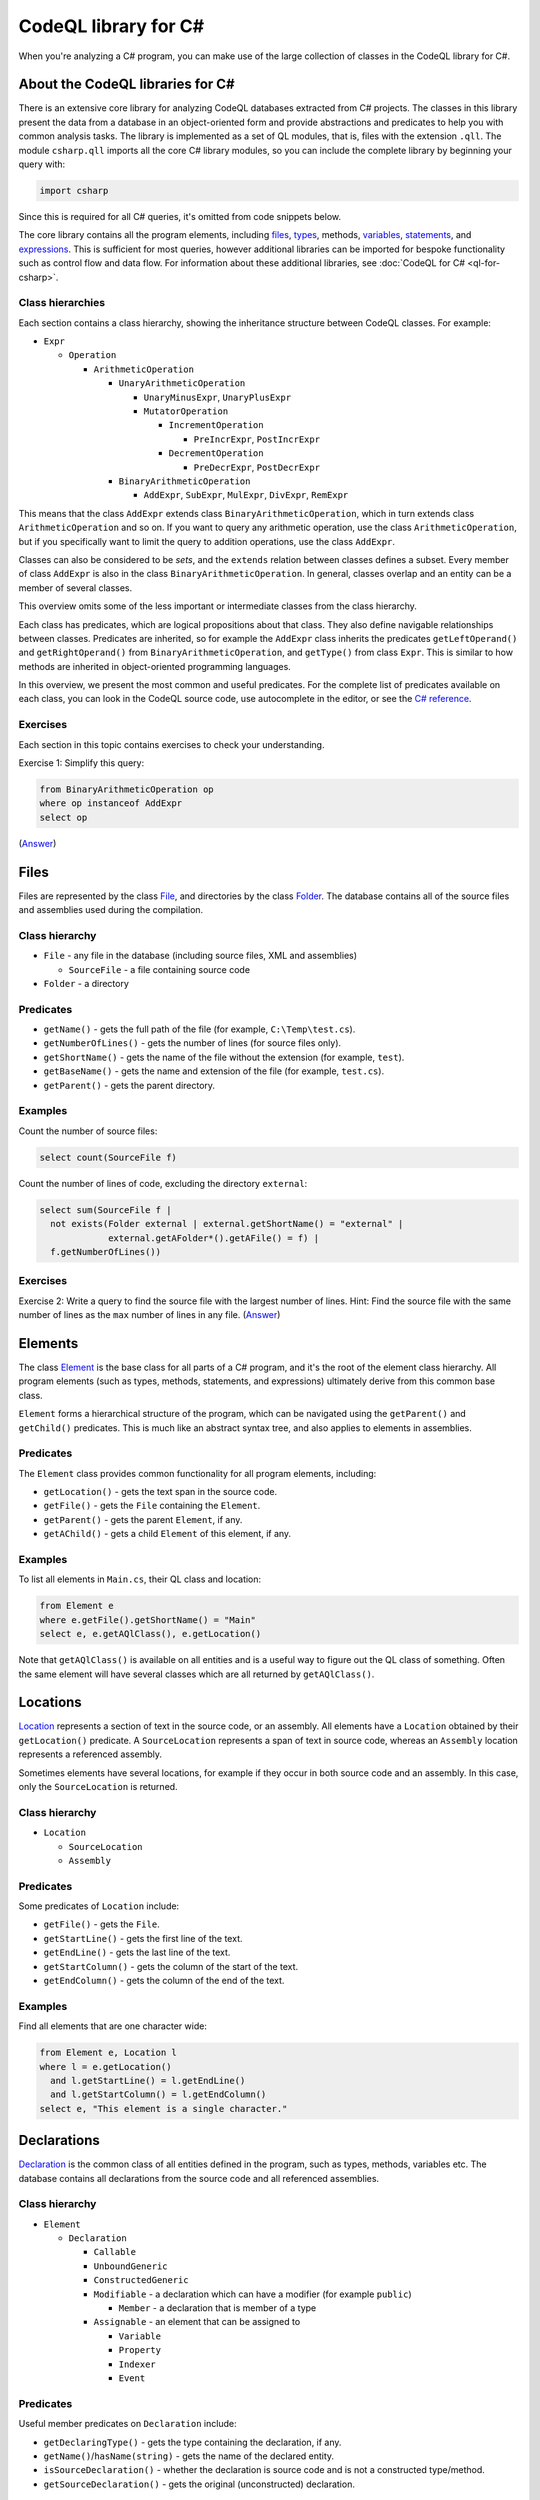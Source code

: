 CodeQL library for C#
=====================

When you're analyzing a C# program, you can make use of the large collection of classes in the CodeQL library for C#.

About the CodeQL libraries for C#
---------------------------------

There is an extensive core library for analyzing CodeQL databases extracted from C# projects. The classes in this library present the data from a database in an object-oriented form and provide abstractions and predicates to help you with common analysis tasks. The library is implemented as a set of QL modules, that is, files with the extension ``.qll``. The module ``csharp.qll`` imports all the core C# library modules, so you can include the complete library by beginning your query with:

.. code-block:: ql

   import csharp

Since this is required for all C# queries, it's omitted from code snippets below.

The core library contains all the program elements, including `files <#files>`__, `types <#types>`__, methods, `variables <#variables>`__, `statements <#statements>`__, and `expressions <#expressions>`__. This is sufficient for most queries, however additional libraries can be imported for bespoke functionality such as control flow and data flow. For information about these additional libraries, see :doc:`CodeQL for C# <ql-for-csharp>`. 

Class hierarchies
~~~~~~~~~~~~~~~~~

Each section contains a class hierarchy, showing the inheritance structure between CodeQL classes. For example:

-  ``Expr``

   -  ``Operation``

      -  ``ArithmeticOperation``

         -  ``UnaryArithmeticOperation``

            -  ``UnaryMinusExpr``, ``UnaryPlusExpr``
            -  ``MutatorOperation``

               -  ``IncrementOperation``

                  -  ``PreIncrExpr``, ``PostIncrExpr``

               -  ``DecrementOperation``

                  -  ``PreDecrExpr``, ``PostDecrExpr``

         -  ``BinaryArithmeticOperation``

            -  ``AddExpr``, ``SubExpr``, ``MulExpr``, ``DivExpr``, ``RemExpr``

This means that the class ``AddExpr`` extends class ``BinaryArithmeticOperation``, which in turn extends class ``ArithmeticOperation`` and so on. If you want to query any arithmetic operation, use the class ``ArithmeticOperation``, but if you specifically want to limit the query to addition operations, use the class ``AddExpr``.

Classes can also be considered to be *sets*, and the ``extends`` relation between classes defines a subset. Every member of class ``AddExpr`` is also in the class ``BinaryArithmeticOperation``. In general, classes overlap and an entity can be a member of several classes.

This overview omits some of the less important or intermediate classes from the class hierarchy.

Each class has predicates, which are logical propositions about that class. They also define navigable relationships between classes. Predicates are inherited, so for example the ``AddExpr`` class inherits the predicates ``getLeftOperand()`` and ``getRightOperand()`` from ``BinaryArithmeticOperation``, and ``getType()`` from class ``Expr``. This is similar to how methods are inherited in object-oriented programming languages.

In this overview, we present the most common and useful predicates. For the complete list of predicates available on each class, you can look in the CodeQL source code, use autocomplete in the editor, or see the `C# reference <https://help.semmle.com/qldoc/csharp>`__.

Exercises
~~~~~~~~~

Each section in this topic contains exercises to check your understanding.

Exercise 1: Simplify this query:

.. code-block:: ql

   from BinaryArithmeticOperation op
   where op instanceof AddExpr
   select op

(`Answer <#exercise-1>`__)

Files
-----

Files are represented by the class `File <https://help.semmle.com/qldoc/csharp/semmle/code/csharp/File.qll/type.File$File.html>`__, and directories by the class `Folder <https://help.semmle.com/qldoc/csharp/semmle/code/csharp/File.qll/type.File$Folder.html>`__. The database contains all of the source files and assemblies used during the compilation.

Class hierarchy
~~~~~~~~~~~~~~~

-  ``File`` - any file in the database (including source files, XML and assemblies)

   -  ``SourceFile`` - a file containing source code

-  ``Folder`` - a directory

Predicates
~~~~~~~~~~

-  ``getName()`` - gets the full path of the file (for example, ``C:\Temp\test.cs``).
-  ``getNumberOfLines()`` - gets the number of lines (for source files only).
-  ``getShortName()`` - gets the name of the file without the extension (for example, ``test``).
-  ``getBaseName()`` - gets the name and extension of the file (for example, ``test.cs``).
-  ``getParent()`` - gets the parent directory.

Examples
~~~~~~~~

Count the number of source files:

.. code-block:: ql

   select count(SourceFile f)

Count the number of lines of code, excluding the directory ``external``:

.. code-block:: ql

   select sum(SourceFile f |
     not exists(Folder external | external.getShortName() = "external" |
                external.getAFolder*().getAFile() = f) |
     f.getNumberOfLines())

Exercises
~~~~~~~~~

Exercise 2: Write a query to find the source file with the largest number of lines. Hint: Find the source file with the same number of lines as the ``max`` number of lines in any file. (`Answer <#exercise-2>`__)

Elements
--------

The class `Element <https://help.semmle.com/qldoc/csharp/semmle/code/cil/Element.qll/type.Element$Element.html>`__ is the base class for all parts of a C# program, and it's the root of the element class hierarchy. All program elements (such as types, methods, statements, and expressions) ultimately derive from this common base class.

``Element`` forms a hierarchical structure of the program, which can be navigated using the ``getParent()`` and ``getChild()`` predicates. This is much like an abstract syntax tree, and also applies to elements in assemblies.

Predicates
~~~~~~~~~~

The ``Element`` class provides common functionality for all program elements, including:

-  ``getLocation()`` - gets the text span in the source code.
-  ``getFile()`` - gets the ``File`` containing the ``Element``.
-  ``getParent()`` - gets the parent ``Element``, if any.
-  ``getAChild()`` - gets a child ``Element`` of this element, if any.

Examples
~~~~~~~~

To list all elements in ``Main.cs``, their QL class and location:

.. code-block:: ql

   from Element e
   where e.getFile().getShortName() = "Main"
   select e, e.getAQlClass(), e.getLocation()

Note that ``getAQlClass()`` is available on all entities and is a useful way to figure out the QL class of something. Often the same element will have several classes which are all returned by ``getAQlClass()``.

Locations
---------

`Location <https://help.semmle.com/qldoc/csharp/semmle/code/csharp/Location.qll/type.Location$Location.html>`__ represents a section of text in the source code, or an assembly. All elements have a ``Location`` obtained by their ``getLocation()`` predicate. A ``SourceLocation`` represents a span of text in source code, whereas an ``Assembly`` location represents a referenced assembly.

Sometimes elements have several locations, for example if they occur in both source code and an assembly. In this case, only the ``SourceLocation`` is returned.

Class hierarchy
~~~~~~~~~~~~~~~

-  ``Location``

   -  ``SourceLocation``
   -  ``Assembly``

Predicates
~~~~~~~~~~

Some predicates of ``Location`` include:

-  ``getFile()`` - gets the ``File``.
-  ``getStartLine()`` - gets the first line of the text.
-  ``getEndLine()`` - gets the last line of the text.
-  ``getStartColumn()`` - gets the column of the start of the text.
-  ``getEndColumn()`` - gets the column of the end of the text.

Examples
~~~~~~~~

Find all elements that are one character wide:

.. code-block:: ql

   from Element e, Location l
   where l = e.getLocation()
     and l.getStartLine() = l.getEndLine()
     and l.getStartColumn() = l.getEndColumn()
   select e, "This element is a single character."

Declarations
------------

`Declaration <https://help.semmle.com/qldoc/csharp/semmle/code/cil/Declaration.qll/type.Declaration$Declaration.html>`__ is the common class of all entities defined in the program, such as types, methods, variables etc. The database contains all declarations from the source code and all referenced assemblies.

Class hierarchy
~~~~~~~~~~~~~~~

-  ``Element``

   -  ``Declaration``

      -  ``Callable``
      -  ``UnboundGeneric``
      -  ``ConstructedGeneric``
      -  ``Modifiable`` - a declaration which can have a modifier (for example ``public``)

         -  ``Member`` - a declaration that is member of a type

      -  ``Assignable`` - an element that can be assigned to

         -  ``Variable``
         -  ``Property``
         -  ``Indexer``
         -  ``Event``

Predicates
~~~~~~~~~~

Useful member predicates on ``Declaration`` include:

-  ``getDeclaringType()`` - gets the type containing the declaration, if any.
-  ``getName()``/``hasName(string)`` - gets the name of the declared entity.
-  ``isSourceDeclaration()`` - whether the declaration is source code and is not a constructed type/method.
-  ``getSourceDeclaration()`` - gets the original (unconstructed) declaration.

Examples
~~~~~~~~

Find declarations containing a username:

.. code-block:: ql

   from Declaration decl
   where decl.getName().regexpMatch("[uU]ser([Nn]ame)?")
   select decl, "A username."

Variables
---------

The class `Variable <https://help.semmle.com/qldoc/csharp/semmle/code/cil/Variable.qll/type.Variable$Variable.html>`__ represents C# variables, such as fields, parameters and local variables. The database contains all variables from the source code, as well as all fields and parameters from assemblies referenced by the program.

Class hierarchy
~~~~~~~~~~~~~~~

-  ``Element``

   -  ``Declaration``

      -  ``Variable`` - any type of variable

         -  ``Field`` - a field in a ``class``/``struct``

            -  ``MemberConstant`` - a ``const`` field

               -  ``EnumConstant`` - a field in an ``enum``

         -  ``LocalScopeVariable`` - a variable whose scope is limited to a single ``Callable``

            -  ``LocalVariable`` - a local variable in a ``Callable``

               -  ``LocalConstant`` - a locally defined constant in a ``Callable``

            -  ``Parameter`` - a parameter to a ``Callable``

Predicates
~~~~~~~~~~

Some common predicates on ``Variable`` are:

-  ``getType()`` - gets the ``Type`` of this variable.
-  ``getAnAccess()`` - gets an expression that accesses (reads or writes) this variable, if any.
-  ``getAnAssignedValue()`` - gets an expression that is assigned to this variable, if any.
-  ``getInitializer()`` - gets the expression used to initialize the variable, if any.

Examples
~~~~~~~~

Find all unused local variables:

.. code-block:: ql

   from LocalVariable v
   where not exists(v.getAnAccess())
   select v, "This local variable is unused."

Types
-----

Types are represented by the CodeQL class `Type <https://help.semmle.com/qldoc/csharp/semmle/code/cil/Type.qll/type.Type$Type.html>`__ and consist of builtin types, interfaces, classes, structs, enums, and type parameters. The database contains types from the program and all referenced assemblies including mscorlib and the .NET framework.

The builtin types (``object``, ``int``, ``double`` etc.) have corresponding types (``System.Object``, ``System.Int32`` etc.) in mscorlib.

Class ``ValueOrRefType`` represents defined types, such as a ``class``, ``struct``, ``interface`` or ``enum``.

Class hierarchy
~~~~~~~~~~~~~~~

-  ``Element``

   -  ``Declaration``

      -  ``Modifiable`` - a declaration which can have a modifier (for example ``public``)

         -  ``Member`` - a declaration that is member of a type

            -  ``Type`` - all types

               -  ``ValueOrRefType`` - a defined type

                  -  ``ValueType`` - a value type (see below for further hierarchy)
                  -  ``RefType`` - a reference type (see below for further hierarchy)
                  -  ``NestedType`` - a type defined in another type

               -  ``VoidType`` - ``void``
               -  ``PointerType`` - a pointer type

The ``ValueType`` class extends further:

-  ``ValueType`` - a value type

   -  ``SimpleType`` - a simple built-in type

      -  ``BoolType`` - ``bool``
      -  ``CharType`` - ``char``
      -  ``IntegralType``

         -  ``UnsignedIntegralType``

            -  ``ByteType`` - ``byte``
            -  ``UShortType`` - ``unsigned short``/``System.UInt16``
            -  ``UIntType`` - ``unsigned int``/``System.UInt32``
            -  ``ULongType`` - ``unsigned long``/``System.UInt64``

         -  ``SignedIntegralType``

            -  ``SByteType`` - ``signed byte``
            -  ``ShortType`` - ``short``/``System.Int16``
            -  ``IntType`` - ``int``/``System.Int32``
            -  ``LongType`` - ``long``/``System.Int64``

         -  ``FloatingPointType``

            -  ``FloatType`` - ``float``/``System.Single``
            -  ``DoubleType`` - ``double``/``System.Double``

         -  ``DecimalType`` - ``decimal``/``System.Decimal``

      -  ``Enum`` - an ``enum``
      -  ``Struct`` - a ``struct``
      -  ``NullableType``
      -  ``ArrayType``

The ``RefType`` class extends further:

-  ``RefType``

   -  ``Class`` - a ``class``

      -  ``AnonymousClass``
      -  ``ObjectType`` - ``object``/``System.Object``
      -  ``StringType`` - ``string``/``System.String``

   -  ``Interface`` - an ``interface``
   -  ``DelegateType``
   -  ``NullType`` - the type of ``null``
   -  ``DynamicType`` - ``dynamic``

-  ``NestedType`` - a type defined in another type

These class hierarchies omit generic types for simplicity.

Predicates
~~~~~~~~~~

Useful members of ``ValueOrRefType`` include:

-  ``getQualifiedName()/hasQualifiedName(string)`` - gets the qualified name of the type (for example, ``"System.String"``).
-  ``getABaseInterface()`` - gets an immediate interface of this type, if any.
-  ``getABaseType()`` - gets an immediate base class or interface of this type, if any.
-  ``getBaseClass()`` - gets the immediate base class of this type, if any.
-  ``getASubType()`` - gets an immediate subtype, a type which directly inherits from this type, if any.
-  ``getAMember()`` - gets any member (field/method/property etc), if any.
-  ``getAMethod()`` - gets a method, if any.
-  ``getAProperty()`` - gets a property, if any.
-  ``getAnIndexer()`` - gets an indexer, if any.
-  ``getAnEvent()`` - gets an event, if any.
-  ``getAnOperator()`` - gets an operator, if any.
-  ``getANestedType()`` - gets a nested type.
-  ``getNamespace()`` - gets the enclosing namespace.

Examples
~~~~~~~~

Find all members of ``System.Object``:

.. code-block:: ql

   from ObjectType object
   select object.getAMember()

Find all types which directly implement ``System.Collections.IEnumerable``:

.. code-block:: ql

   from Interface ienumerable
   where ienumerable.hasQualifiedName("System.Collections.IEnumerable")
   select ienumerable.getASubType()

List all simple types in the ``System`` namespace:

.. code-block:: ql

   select any(SimpleType t | t.getNamespace().hasName("System"))

Find all variables of type ``PointerType``:

.. code-block:: ql

   from Variable v
   where v.fromSource()
     and v.getType() instanceof PointerType
   select v

List all classes in source files:

.. code-block:: ql

   from Class c
   where c.fromSource()
   select c

Exercises
~~~~~~~~~

Exercise 3: Write a query to list the methods in ``string``. (`Answer <#exercise-3>`__)

Exercise 4: Adapt the example to find all types which indirectly implement ``IEnumerable``. (`Answer <#exercise-4>`__)

Exercise 5: Write a query to find all classes starting with the letter ``A``. (`Answer <#exercise-5>`__)

Callables
---------

Callables are represented by the class `Callable <https://help.semmle.com/qldoc/csharp/semmle/code/csharp/Callable.qll/type.Callable$Callable.html>`__ and are anything that can be called independently, such as methods, constructors, destructors, operators, anonymous functions, indexers, and property accessors.

The database contains all of the callables in your program and in all referenced assemblies.

Class hierarchy
~~~~~~~~~~~~~~~

-  ``Element``

   -  ``Declaration``

      -  ``Callable``

         -  ``Method``

            -  ``ExtensionMethod``

         -  ``Constructor``

            -  ``StaticConstructor``
            -  ``InstanceConstructor``

         -  ``Destructor``
         -  ``Operator``

            -  ``UnaryOperator``

               -  ``PlusOperator``, ``MinusOperator``, ``NotOperator``, ``ComplementOperator``, ``IncrementOperator``, ``DecrementOperator``, ``FalseOperator``, ``TrueOperator``

            -  ``BinaryOperator``

               -  ``AddOperator``, ``SubOperator``, ``MulOperator``, ``DivOperator``, ``RemOperator``, ``AndOperator``, ``OrOperator``, ``XorOperator``, ``LShiftOperator``, ``RShiftOperator``, ``EQOperator``, ``NEOperator``, ``LTOperator``, ``GTOperator``, ``LEOperator``, ``GEOperator``

            -  ``ConversionOperator``

               -  ``ImplicitConversionOperator``
               -  ``ExplicitConversionOperator``

         -  ``AnonymousFunctionExpr``

            -  ``LambdaExpr``
            -  ``AnonymousMethodExpr``

         -  ``Accessor``

            -  ``Getter``
            -  ``Setter``
            -  ``EventAccessor``

               -  ``AddEventAccessor``, ``RemoveEventAccessor``

Predicates
~~~~~~~~~~

Here are a few useful predicates on the ``Callable`` class:

-  ``getParameter(int)``/``getAParameter()`` - gets a parameter.
-  ``calls(Callable)`` - whether there's a direct call from one callable to another.
-  ``getReturnType()`` - gets the return type.
-  ``getBody()``/``getExpressionBody()`` - gets the body of the callable.

Since ``Callable`` extends ``Declaration``, it also has predicates from ``Declaration``, such as:

-  ``getName()``/``hasName(string)``
-  ``getSourceDeclaration()``
-  ``getName()``
-  ``getDeclaringType()``

Methods have additional predicates, including:

-  ``getAnOverridee()`` - gets a method that is immediately overridden by this method.
-  ``getAnOverrider()`` - gets a method that immediately overrides this method.
-  ``getAnImplementee()`` - gets an interface method that is immediately implemented by this method.
-  ``getAnImplementor()`` - gets a method that immediately implements this interface method.

Examples
~~~~~~~~

List all types which override ``ToString``:

.. code-block:: ql

   from Method m
   where m.hasName("ToString")
   select m

Find methods that look like ``ToString`` methods but don't override ``Object.ToString``:

.. code-block:: ql

   from Method toString, Method falseToString
   where toString.hasQualifiedName("System.Object.ToString")
    and falseToString.getName().toLowerCase() = "tostring"
    and not falseToString.overrides*(toString) 
    and falseToString.getNumberOfParameters() = 0
   select falseToString, "This method looks like it overrides Object.ToString but it doesn't."

Find all methods which take a pointer type:

.. code-block:: ql

   from Method m
   where m.getAParameter().getType() instanceof PointerType
   select m, "This method uses pointers."

Find all classes which have a destructor but aren't disposable:

.. code-block:: ql

   from Class c
   where c.getAMember() instanceof Destructor
     and not c.getABaseType*().hasQualifiedName("System.IDisposable")
   select c, "This class has a destructor but is not IDisposable."

Find ``Main`` methods which are not ``private``:

.. code-block:: ql

   from Method m
   where m.hasName("Main")
     and not m.isPrivate()
   select m, "Main method should be private."

Statements
----------

Statements are represented by the class `Stmt <https://help.semmle.com/qldoc/csharp/semmle/code/csharp/Stmt.qll/type.Stmt$Stmt.html>`__ and make up the body of methods (and other callables). The database contains all statements in the source code, but does not contain any statements from referenced assemblies where the source code is not available.

Class hierarchy
~~~~~~~~~~~~~~~

-  ``Element``

   -  ``ControlFlowElement``

      -  ``Stmt``

         -  ``BlockStmt`` - ``{ ... }``
         -  ``ExprStmt``
         -  ``SelectionStmt``

            -  ``IfStmt`` - ``if``
            -  ``SwitchStmt`` - ``switch``

         -  ``LabeledStmt``

            -  ``ConstCase``
            -  ``DefaultCase`` - ``default``
            -  ``LabelStmt``

         -  ``LoopStmt``

            -  ``WhileStmt`` - ``while(...) { ... }``
            -  ``DoStmt`` - ``do { ... } while(...)``
            -  ``ForStmt`` - ``for``
            -  ``ForEachStmt`` - ``foreach``

         -  ``JumpStmt``

            -  ``BreakStmt`` - ``break``
            -  ``ContinueStmt`` - ``continue``
            -  ``GotoStmt`` - ``goto``

               -  ``GotoLabelStmt``
               -  ``GotoCaseStmt``
               -  ``GotoDefaultStmt``

            -  ``ThrowStmt`` - ``throw``
            -  ``ReturnStmt`` - ``return``
            -  ``YieldStmt``

               -  ``YieldBreakStmt`` - ``yield break``
               -  ``YieldReturnStmt`` - ``yield return``

         -  ``TryStmt`` - ``try``
         -  ``CatchClause`` - ``catch``

            -  ``SpecificCatchClause``
            -  ``GeneralCatchClause``

         -  ``CheckedStmt`` - ``checked``
         -  ``UncheckedStmt`` - ``unchecked``
         -  ``LockStmt`` - ``lock``
         -  ``UsingStmt`` - ``using``
         -  ``LocalVariableDeclStmt``

            -  ``LocalConstantDeclStmt``

         -  ``EmptyStmt`` - ``;``
         -  ``UnsafeStmt`` - ``unsafe``
         -  ``FixedStmt`` - ``fixed``

Examples
~~~~~~~~

Find long methods:

.. code-block:: ql

   from Method m
   where m.getBody().(BlockStmt).getNumberOfStmts() >= 100
   select m, "This is a long method!"

Find ``for(;;)``:

.. code-block:: ql

   from ForStmt for
   where not exists(for.getAnInitializer())
     and not exists(for.getUpdate(_))
     and not exists(for.getCondition())
   select for, "Infinite loop."

Find ``catch(NullDefererenceException)``:

.. code-block:: ql

   from SpecificCatchClause catch
   where catch.getCaughtExceptionType().hasQualifiedName("System.NullReferenceException")
   select catch, "Catch NullReferenceException."

Find an ``if`` statement with a constant condition:

.. code-block:: ql

   from IfStmt ifStmt
   where ifStmt.getCondition().hasValue()
   select ifStmt, "This 'if' statement is constant."

Find an ``if`` statement with an empty "then" block:

.. code-block:: ql

   from IfStmt ifStmt
   where ifStmt.getThen().(BlockStmt).isEmpty()
   select ifStmt, "If statement with empty 'then' block."

The ``(BlockStmt)`` is an inline cast, which restricts the query to cases where the result of ``getThen()`` has the QL class ``BlockStmt``, and allows predicates on ``BlockStmt`` to be used, such as ``isEmpty()``.

Exercises
~~~~~~~~~

Exercise 6: Write a query to list all empty methods. (`Answer <#exercise-6>`__)

Exercise 7: Modify the last example to also detect empty statements (``;``) in the "then" block. (`Answer <#exercise-7>`__)

Exercise 8: Modify the last example to exclude chains of ``if`` statements, where the ``else`` part is another ``if`` statement. (`Answer <#exercise-8>`__)

Expressions
-----------

The `Expr <https://help.semmle.com/qldoc/csharp/semmle/code/csharp/exprs/Expr.qll/type.Expr$Expr.html>`__ class represents all C# expressions in the program. An expression is something producing a value such as ``a+b`` or ``new List<int>()``. The database contains all expressions from the source code, but no expressions from referenced assemblies where the source code is not available.

The ``Access`` class represents any use or cross-reference of another ``Declaration`` such a variable, property, method or field. The ``getTarget()`` predicate gets the declaration being accessed.

The ``Call`` class represents a call to a ``Callable``, for example to a ``Method`` or an ``Accessor``, and the ``getTarget()`` method gets the ``Callable`` being called. The ``Operation`` class consists of arithmetic, bitwise operations and logical operations.

Some expressions use a qualifier, which is the object on which the expression operates. A typical example is a ``MethodCall``. In this case, the ``getQualifier()`` predicate is used to get the expression on the left of the ``.``, and ``getArgument(int)`` is used to get the arguments of the call.

Class hierarchy
~~~~~~~~~~~~~~~

-  ``Element``

   -  ``ControlFlowElement``

      -  ``Expr``

         -  ``LocalVariableDeclExpr``

            -  ``LocalConstantDeclExpr``

         -  ``Operation``

            -  ``UnaryOperation``

               -  ``SizeofExpr``, ``PointerIndirectionExpr``, ``AddressOfExpr``

            -  ``BinaryOperation``

               -  ``ComparisonOperation``

                  -  ``EqualityOperation``

                     -  ``EQExpr``, ``NEExpr``
                     -  ``RelationalOperation``

                        -  ``GTExpr``, ``LTExpr``, ``GEExpr``, ``LEExpr``

            -  ``Assignment``

               -  ``AssignOperation``

                  -  ``AddOrRemoveEventExpr``

                     -  ``AddEventExpr``
                     -  ``RemoveEventExpr``

                  -  ``AssignArithmeticOperation``

                     -  ``AssignAddExpr``, ``AssignSubExpr``, ``AssignMulExpr``, ``AssignDivExpr``, ``AssignRemExpr``

                  -  ``AssignBitwiseOperation``

                     -  ``AssignAndExpr``, ``AssignOrExpr``, ``AssignXorExpr``, ``AssignLShiftExpr``, ``AssignRShiftExpr``

               -  ``AssignExpr``

                  -  ``MemberInitializer``

            -  ``ArithmeticOperation``

               -  ``UnaryArithmeticOperation``

                  -  ``UnaryMinusExpr``, ``UnaryPlusExpr``
                  -  ``MutatorOperation``

                     -  ``IncrementOperation``

                        -  ``PreIncrExpr``, ``PostIncrExpr``

                     -  ``DecrementOperation``

                        -  ``PreDecrExpr``, ``PostDecrExpr``

               -  ``BinaryArithmeticOperation``

                  -  ``AddExpr``, ``SubExpr``, ``MulExpr``, ``DivExpr``, ``RemExpr``

            -  ``BitwiseOperation``

               -  ``UnaryBitwiseOperation``

                  -  ``ComplementOperation``

               -  ``BinaryBitwiseOperation``

                  -  ``LShiftExpr``, ``RShiftExpr``, ``BitwiseAndExpr``, ``BitwiseOrExpr``, ``BitwiseXorExpr``

            -  ``LogicalOperation``

               -  ``UnaryLogicalOperation``

                  -  ``LogicalNotOperation``

               -  ``BinaryLogicalOperation``

                  -  ``LogicalAndExpr``, ``LogicalOrExpr``, ``NullCoalescingExpr``

               -  ``ConditionalExpr``

         -  ``ParenthesisedExpr``, ``CheckedExpr``, ``UncheckedExpr``, ``IsExpr``, ``AsExpr``, ``CastExpr``, ``TypeofExpr``, ``DefaultValueExpr``, ``AwaitExpr``, ``NameofExpr``, ``InterpolatedStringExpr``
         -  ``Access``

            -  ``ThisAccess``
            -  ``BaseAccess``
            -  ``MemberAccess``

               -  ``MethodAccess``

                  -  ``VirtualMethodAccess``

               -  ``FieldAccess``, ``PropertyAccess``, ``IndexerAccess``, ``EventAccess``, ``MethodAccess``

            -  ``AssignableAccess``

               -  ``VariableAccess``

                  -  ``ParameterAccess``
                  -  ``LocalVariableAccess``
                  -  ``LocalScopeVariableAccess``
                  -  ``FieldAccess``

                     -  ``MemberConstantAccess``

               -  ``PropertyAccess``

                  -  ``TrivialPropertyAccess``
                  -  ``VirtualPropertyAccess``

               -  ``IndexerAccess``

                  -  ``VirtualIndexerAccess``

               -  ``EventAccess``

                  -  ``VirtualEventAccess``

            -  ``TypeAccess``
            -  ``ArrayAccess``

         -  ``Call``

            -  ``PropertyCall``
            -  ``IndexerCall``
            -  ``EventCall``
            -  ``MethodCall``

               -  ``VirtualMethodCall``
               -  ``ElementInitializer``

            -  ``ConstructorInitializer``
            -  ``OperatorCall``

               -  ``MutatorOperatorCall``

            -  ``DelegateCall``
            -  ``ObjectCreation``

               -  ``DefaultValueTypeObjectCreation``
               -  ``TypeParameterObjectCreation``
               -  ``AnonymousObjectCreation``

         -  ``ObjectOrCollectionInitializer``

            -  ``ObjectInitializer``
            -  ``CollectionInitializer``

         -  ``DelegateCreation``

            -  ``ExplicitDelegateCreation``, ``ImplicitDelegateCreation``

         -  ``ArrayInitializer``
         -  ``ArrayCreation``
         -  ``AnonymousFunctionExpr``

            -  ``LambdaExpr``
            -  ``AnonymousMethodExpr``

         -  ``Literal``

            -  ``BoolLiteral``, ``CharLiteral``, ``IntegerLiteral``, ``IntLiteral``, ``LongLiteral``, ``UIntLiteral``, ``ULongLiteral``, ``RealLiteral``, ``FloatLiteral``, ``DoubleLiteral``, ``DecimalLiteral``, ``StringLiteral``, ``NullLiteral``

Predicates
~~~~~~~~~~

Useful predicates on ``Expr`` include:

-  ``getType()`` - gets the ``Type`` of the expression.
-  ``getValue()`` - gets the compile-time constant, if any.
-  ``hasValue()`` - whether the expression has a compile-time constant.
-  ``getEnclosingStmt()`` - gets the statement containing the expression, if any.
-  ``getEnclosingCallable()`` - gets the callable containing the expression, if any.
-  ``stripCasts()`` - remove all explicit or implicit casts.
-  ``isImplicit()`` - whether the expression was implicit, such as an implicit ``this`` qualifier (``ThisAccess``).

Examples
~~~~~~~~

Find calls to ``String.Format`` with just one argument:

.. code-block:: ql

   from MethodCall c
   where c.getTarget().hasQualifiedName("System.String.Format")
     and c.getNumberOfArguments() = 1
   select c, "Missing arguments to 'String.Format'."

Find all comparisons of floating point values:

.. code-block:: ql

   from ComparisonOperation cmp
   where (cmp instanceof EQExpr or cmp instanceof NEExpr)
     and cmp.getAnOperand().getType() instanceof FloatingPointType
   select cmp, "Comparison of floating point values."

Find hard-coded passwords:

.. code-block:: ql

   from Variable v, string value
   where v.getName().regexpMatch("[pP]ass(word|wd|)")
     and value = v.getAnAssignedValue().getValue()
   select v, "Hard-coded password '" + value + "'."

Exercises
~~~~~~~~~

Exercise 9: Limit the previous query to string types. Exclude empty passwords or null passwords. (`Answer <#exercise-9>`__)

Attributes
----------

C# attributes are represented by the class `Attribute <https://help.semmle.com/qldoc/csharp/semmle/code/cil/Attribute.qll/type.Attribute$Attribute.html>`__. They can be present on many C# elements, such as classes, methods, fields, and parameters. The database contains attributes from the source code and all assembly references.

The attribute of any ``Element`` can be obtained via ``getAnAttribute()``, whereas if you have an attribute, you can find its element via ``getTarget()``. These two query fragments are identical:

.. code-block:: ql

     attribute = element.getAnAttribute()
     element = attribute.getTarget() 

Class hierarchy
~~~~~~~~~~~~~~~

-  ``Element``

   -  ``Attribute``

Predicates
~~~~~~~~~~

-  ``getTarget()`` - gets the ``Element`` to which this attribute applies.
-  ``getArgument(int)`` - gets the given argument of the attribute.
-  ``getType()`` - gets the type of this attribute. Note that the class name must end in ``"Attribute"``.

Examples
~~~~~~~~

Find all obsolete elements:

.. code-block:: ql

   from Element e, Attribute attribute
   where e = attribute.getTarget()
     and attribute.getType().hasName("ObsoleteAttribute")
   select e, "This is obsolete because " + attribute.getArgument(0).getValue()

Model NUnit test fixtures:

.. code-block:: csharp

   class TestFixture extends Class
   {
     TestFixture() {
       this.getAnAttribute().getType().hasName("TestFixtureAttribute")
     }
     
     TestMethod getATest() {
       result = this.getAMethod()
     }
   }

   class TestMethod extends Method
   {
     TestMethod() {
       this.getAnAttribute().getType().hasName("TestAttribute")
     }
   }

   from TestFixture f
   select f, f.getATest()

Exercises
~~~~~~~~~

Exercise 10: Write a query to find just obsolete methods. (`Answer <#exercise-10>`__)

Exercise 11: Write a query to find all places where the ``Obsolete`` attribute is used without a reason string (that is, ``[Obsolete]``). (`Answer <#exercise-11>`__)

Exercise 12: In the first example, what happens if the ``Obsolete`` attribute doesn't have a reason string? How could the query be fixed to accommodate this? (`Answer <#exercise-12>`__)

--------------

Answers
-------

Exercise 1
~~~~~~~~~~

.. code-block:: ql

   from AddExpr op
   select op

or

.. code-block:: ql

   select any(AddExpr op)

Exercise 2
~~~~~~~~~~

.. code-block:: ql

   from File f
   where f.getNumberOfLines() = max(any(File g).getNumberOfLines())
   select f

Exercise 3
~~~~~~~~~~

.. code-block:: ql

   from StringType s
   select s.getAMethod()

Exercise 4
~~~~~~~~~~

.. code-block:: ql

   from Interface ienumerable
   where ienumerable.hasQualifiedName("System.Collections.IEnumerable")
   select ienumerable.getASubType*()

Exercise 5
~~~~~~~~~~

.. code-block:: ql

   from Class a
   where a.getName().toLowerCase().matches("a%")
   select a

Exercise 6
~~~~~~~~~~

.. code-block:: ql

   select any(Method m | m.getBody().(BlockStmt).isEmpty())

Exercise 7
~~~~~~~~~~

.. code-block:: ql

   from IfStmt ifStmt
   where ifStmt.getThen().(BlockStmt).isEmpty() or ifStmt.getThen() instanceof EmptyStmt
   select ifStmt, "If statement with empty 'then' block."

Exercise 8
~~~~~~~~~~

.. code-block:: ql

   from IfStmt ifStmt
   where (ifStmt.getThen().(BlockStmt).isEmpty() or ifStmt.getThen() instanceof EmptyStmt)
     and not ifStmt.getElse() instanceof IfStmt
   select ifStmt, "If statement with empty 'then' block."

Exercise 9
~~~~~~~~~~

.. code-block:: ql

   from Variable v, StringLiteral value
   where v.getName().regexpMatch("[pP]ass(word|wd|)")
     and value = v.getAnAssignedValue()
     and value.getValue() != ""
   select v, "Hard-coded password '" + value.getValue() + "'."

Exercise 10
~~~~~~~~~~~

.. code-block:: ql

   from Method method, Attribute attribute
   where method = attribute.getTarget()
     and attribute.getType().hasName("ObsoleteAttribute")
   select method, "This is obsolete because " + attribute.getArgument(0).getValue()

Exercise 11
~~~~~~~~~~~

.. code-block:: ql

   from Attribute attribute
   where attribute.getType().hasName("ObsoleteAttribute")
     and not exists(attribute.getArgument(0))
   select attribute, "Missing reason in 'Obsolete' attribute."

Exercise 12
~~~~~~~~~~~

The query does not return results where the argument is missing.

Here is the fixed version:

.. code-block:: ql

   from Element e, Attribute attribute, string reason
   where e = attribute.getTarget()
     and attribute.getType().hasName("ObsoleteAttribute")
     and if exists(attribute.getArgument(0)) 
       then reason = attribute.getArgument(0).getValue() 
       else reason = "(not given)"
   select e, "This is obsolete because " + reason

Further reading
---------------

-  Visit :doc:`Analyzing data flow in C# <dataflow>` to learn more about writing queries using the standard data flow and taint tracking libraries.
-  Find out more about QL in the `QL language handbook <https://help.semmle.com/QL/ql-handbook/index.html>`__ and `QL language specification <https://help.semmle.com/QL/ql-spec/language.html>`__.
-  Learn more about the query console in `Using the query console <https://lgtm.com/help/lgtm/using-query-console>`__ on LGTM.com.
